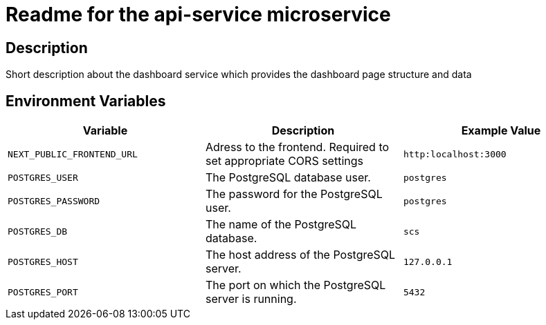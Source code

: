 = Readme for the api-service microservice

== Description

Short description about the dashboard service which provides the dashboard page structure and data

== Environment Variables

[options="header"]
|===
| Variable | Description | Example Value
| `NEXT_PUBLIC_FRONTEND_URL` | Adress to the frontend. Required to set appropriate CORS settings | `http:localhost:3000`
| `POSTGRES_USER` | The PostgreSQL database user. | `postgres`
| `POSTGRES_PASSWORD` | The password for the PostgreSQL user. | `postgres`
| `POSTGRES_DB` | The name of the PostgreSQL database. | `scs`
| `POSTGRES_HOST` | The host address of the PostgreSQL server. | `127.0.0.1`
| `POSTGRES_PORT` | The port on which the PostgreSQL server is running. | `5432`
|===
